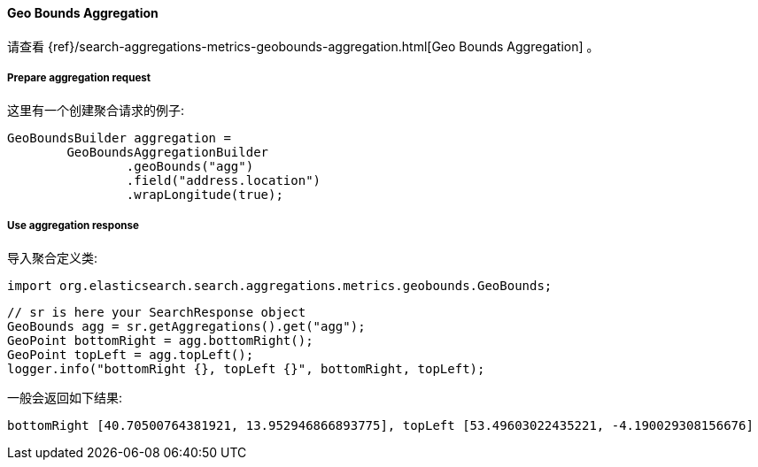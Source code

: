 [[java-aggs-metrics-geobounds]]
==== Geo Bounds Aggregation

请查看
{ref}/search-aggregations-metrics-geobounds-aggregation.html[Geo Bounds Aggregation]
。


===== Prepare aggregation request

这里有一个创建聚合请求的例子:

[source,java]
--------------------------------------------------
GeoBoundsBuilder aggregation =
        GeoBoundsAggregationBuilder
                .geoBounds("agg")
                .field("address.location")
                .wrapLongitude(true);
--------------------------------------------------


===== Use aggregation response

导入聚合定义类:

[source,java]
--------------------------------------------------
import org.elasticsearch.search.aggregations.metrics.geobounds.GeoBounds;
--------------------------------------------------

[source,java]
--------------------------------------------------
// sr is here your SearchResponse object
GeoBounds agg = sr.getAggregations().get("agg");
GeoPoint bottomRight = agg.bottomRight();
GeoPoint topLeft = agg.topLeft();
logger.info("bottomRight {}, topLeft {}", bottomRight, topLeft);
--------------------------------------------------

一般会返回如下结果:

[source,text]
--------------------------------------------------
bottomRight [40.70500764381921, 13.952946866893775], topLeft [53.49603022435221, -4.190029308156676]
--------------------------------------------------
